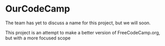 * OurCodeCamp

The team has yet to discuss a name for this project, but we will soon.

This project is an attempt to make a better version of FreeCodeCamp.org, but with a more focused scope
